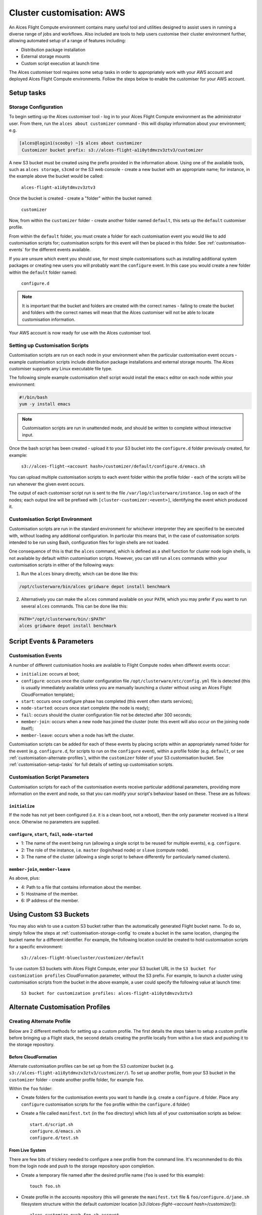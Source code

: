 .. _customisation:

Cluster customisation: AWS
##########################

An Alces Flight Compute environment contains many useful tool and utilities designed to assist users in running a diverse range of jobs and workflows. Also included are tools to help users customise their cluster environment further, allowing automated setup of a range of features including:

* Distribution package installation
* External storage mounts
* Custom script execution at launch time
 

The Alces customiser tool requires some setup tasks in order to appropriately work with your AWS account and deployed Alces Flight Compute environments. Follow the steps below to enable the customiser for your AWS account. 

.. _customisation-setup-tasks:

Setup tasks
===========

.. _customisation-storage-config:

Storage Configuration
---------------------

To begin setting up the Alces customiser tool - log in to your Alces Flight Compute environment as the administrator user. From there, run the ``alces about customizer`` command - this will display information about your environment; e.g.

.. code:: bash

    [alces@login1(scooby) ~]$ alces about customizer
     Customizer bucket prefix: s3://alces-flight-a1i0ytdmvzv3ztv3/customizer

A new S3 bucket must be created using the prefix provided in the information above. Using one of the available tools, such as ``alces storage``, ``s3cmd`` or the S3 web console - create a new bucket with an appropriate name; for instance, in the example above the bucket would be called: 

    ``alces-flight-a1i0ytdmvzv3ztv3``

Once the bucket is created - create a "folder" within the bucket named: 

    ``customizer``

Now, from within the ``customizer`` folder - create another folder named ``default``, this sets up the ``default`` customiser profile. 

From within the ``default`` folder, you must create a folder for each customisation event you would like to add customisation scripts for; customisation scripts for this event will then be placed in this folder. See :ref:`customisation-events` for the different events available.

If you are unsure which event you should use, for most simple customisations such as installing additional system packages or creating new users you will probably want the ``configure`` event. In this case you would create a new folder within the ``default`` folder named:

    ``configure.d``

.. note:: It is important that the bucket and folders are created with the correct names - failing to create the bucket and folders with the correct names will mean that the Alces customiser will not be able to locate customisation information. 

Your AWS account is now ready for use with the Alces customiser tool.

Setting up Customisation Scripts
--------------------------------

Customisation scripts are run on each node in your environment when the particular customisation event occurs - example customisation scripts include distribution package installations and external storage mounts. The Alces customiser supports any Linux executable file type.

The following simple example customisation shell script would install the ``emacs`` editor on each node within your environment: 

.. code:: bash

    #!/bin/bash
    yum -y install emacs

.. note:: Customisation scripts are run in unattended mode, and should be written to complete without interactive input.

Once the bash script has been created - upload it to your S3 bucket into the ``configure.d`` folder previously created, for example: 

    ``s3://alces-flight-<account hash>/customizer/default/configure.d/emacs.sh``

You can upload multiple customisation scripts to each event folder within the profile folder - each of the scripts will be run whenever the given event occurs.

The output of each customiser script run is sent to the file ``/var/log/clusterware/instance.log`` on each of the nodes; each output line will be prefixed with ``[cluster-customizer:<event>]``, identifying the event which produced it.

.. _customisation-events:

Customisation Script Environment
--------------------------------

Customisation scripts are run in the standard environment for whichever interpreter they are specified to be executed with, without loading any additional configuration. In particular this means that, in the case of customisation scripts intended to be run using Bash, configuration files for login shells are not loaded.

One consequence of this is that the ``alces`` command, which is defined as a shell function for cluster node login shells, is not available by default within customisation scripts. However, you can still run ``alces`` commands within your customisation scripts in either of the following ways:

1. Run the ``alces`` binary directly, which can be done like this:

.. code:: bash

  /opt/clusterware/bin/alces gridware depot install benchmark

2. Alternatively you can make the ``alces`` command available on your ``PATH``, which you may prefer if you want to run several ``alces`` commands. This can be done like this:

.. code:: bash

  PATH="/opt/clusterware/bin/:$PATH"
  alces gridware depot install benchmark

Script Events & Parameters
==========================

Customisation Events
--------------------

A number of different customisation hooks are available to Flight Compute nodes when different events occur:

- ``initialize``: occurs at boot;
- ``configure``: occurs once the cluster configuration file ``/opt/clusterware/etc/config.yml`` file is detected (this is usually immediately available unless you are manually launching a cluster without using an Alces Flight CloudFormation template);
- ``start``: occurs once configure phase has completed (this event often starts services);
- ``node-started``: occurs once start complete (the node is ready);
- ``fail``: occurs should the cluster configuration file not be detected after 300 seconds;
- ``member-join``: occurs when a new node has joined the cluster (note: this event will also occur on the joining node itself);
- ``member-leave``: occurs when a node has left the cluster.

Customisation scripts can be added for each of these events by placing scripts within an appropriately named folder for the event (e.g. ``configure.d``, for scripts to run on the ``configure`` event), within a profile folder (e.g. ``default``, or see :ref:`customisation-alternate-profiles`), within the ``customizer`` folder of your S3 customisation bucket. See :ref:`customisation-setup-tasks` for full details of setting up customisation scripts.

Customisation Script Parameters
-------------------------------

Customisation scripts for each of the customisation events receive particular additional parameters, providing more information on the event and node, so that you can modify your script's behaviour based on these. These are as follows:

``initialize``
^^^^^^^^^^^^^^

If the node has not yet been configured (i.e. it is a clean boot, not a reboot), then the only parameter received is a literal ``once``. Otherwise no parameters are supplied.

``configure``, ``start``, ``fail``, ``node-started``
^^^^^^^^^^^^^^^^^^^^^^^^^^^^^^^^^^^^^^^^^^^^^^^^^^^^

- 1: The name of the event being run (allowing a single script to be reused for multiple events), e.g. ``configure``.
- 2: The role of the instance, i.e. ``master`` (login/head node) or ``slave`` (compute node).
- 3: The name of the cluster (allowing a single script to behave differently for particularly named clusters).

``member-join``, ``member-leave``
^^^^^^^^^^^^^^^^^^^^^^^^^^^^^^^^^

As above, plus:

- 4: Path to a file that contains information about the member.
- 5: Hostname of the member.
- 6: IP address of the member.

Using Custom S3 Buckets
=======================

You may also wish to use a custom S3 bucket rather than the automatically generated Flight bucket name. To do so, simply follow the steps at  :ref:`customisation-storage-config` to create a bucket in the same location, changing the bucket name for a different identifier. For example, the following location could be created to hold customisation scripts for a specific environment:

  ``s3://alces-flight-bluecluster/customizer/default``
  

To use custom S3 buckets with Alces Flight Compute, enter your S3 bucket URL in the ``S3 bucket for customization profiles`` CloudFormation parameter, without the S3 prefix. For example, to launch a cluster using customisation scripts from the bucket in the above example, a user could specify the following value at launch time:

  ``S3 bucket for customization profiles: alces-flight-a1i0ytdmvzv3ztv3``

.. _customisation-alternate-profiles:

Alternate Customisation Profiles
================================

Creating Alternate Profile
--------------------------

Below are 2 different methods for setting up a custom profile. The first details the steps taken to setup a custom profile before bringing up a Flight stack, the second details creating the profile locally from within a live stack and pushing it to the storage repository.

Before CloudFormation
^^^^^^^^^^^^^^^^^^^^^

Alternate customisation profiles can be set up from the S3 customizer bucket (e.g. ``s3://alces-flight-a1i0ytdmvzv3ztv3/customizer/``). To set up another profile, from your S3 bucket in the ``customizer`` folder - create another profile folder, for example ``foo``.

Within the ``foo`` folder:

- Create folders for the customisation events you want to handle (e.g. create a ``configure.d`` folder. Place any ``configure`` customisation scripts for the ``foo`` profile within the ``configure.d`` folder)

- Create a file called ``manifest.txt`` (in the ``foo`` directory) which lists all of your customisation scripts as below::

    start.d/script.sh
    configure.d/emacs.sh
    configure.d/test.sh

From Live System
^^^^^^^^^^^^^^^^

There are few bits of trickery needed to configure a new profile from the command line. It's recommended to do this from the login node and push to the storage repository upon completion.

- Create a temporary file named after the desired profile name (``foo`` is used for this example)::

    touch foo.sh

- Create profile in the accounts repository (this will generate the ``manifest.txt`` file & ``foo/configure.d/jane.sh`` filesystem structure within the default customizer location [`s3://alces-flight-<account hash>/customizer/`])::

    alces customize push foo.sh account

- Download foo repository::

    alces customize apply account/foo

- Add new scripts & make changes to the profile in ``s3://alces-flight-<account hash>/customizer/foo/`` through AWS (for more info on different stages see :ref:`customisation-events`)

- Download new scripts from the repo and run them::

    alces customize apply account/foo

Using Alternate Profile
-----------------------

Below are the methods for using the custom profile either at the time of stack creation or applying it to a running system.

Cloud Formation
^^^^^^^^^^^^^^^

To use custom profiles when launching the Alces Flight Compute CloudFormation templates, enter the profile name(s) in the ``Customization profiles to enable`` parameter - the customiser tool will then run each of the scripts in the ``foo`` profile. 

.. note:: In order to use multiple profiles, separate them with a space in the ``Customization profiles to enable`` parameter. (e.g. ``foo default``)

Live System
^^^^^^^^^^^

The profile can be applied to live systems with ``alces customize apply account/foo`` which will execute the profile on the current machine. Any systems that come up after that command will execute the profile scripts, however, other systems that are already up will not execute the profile until they are rebooted.

To apply the profile to all nodes run ``module load services/pdsh && pdsh -g nodes "alces customize apply account/foo"``


